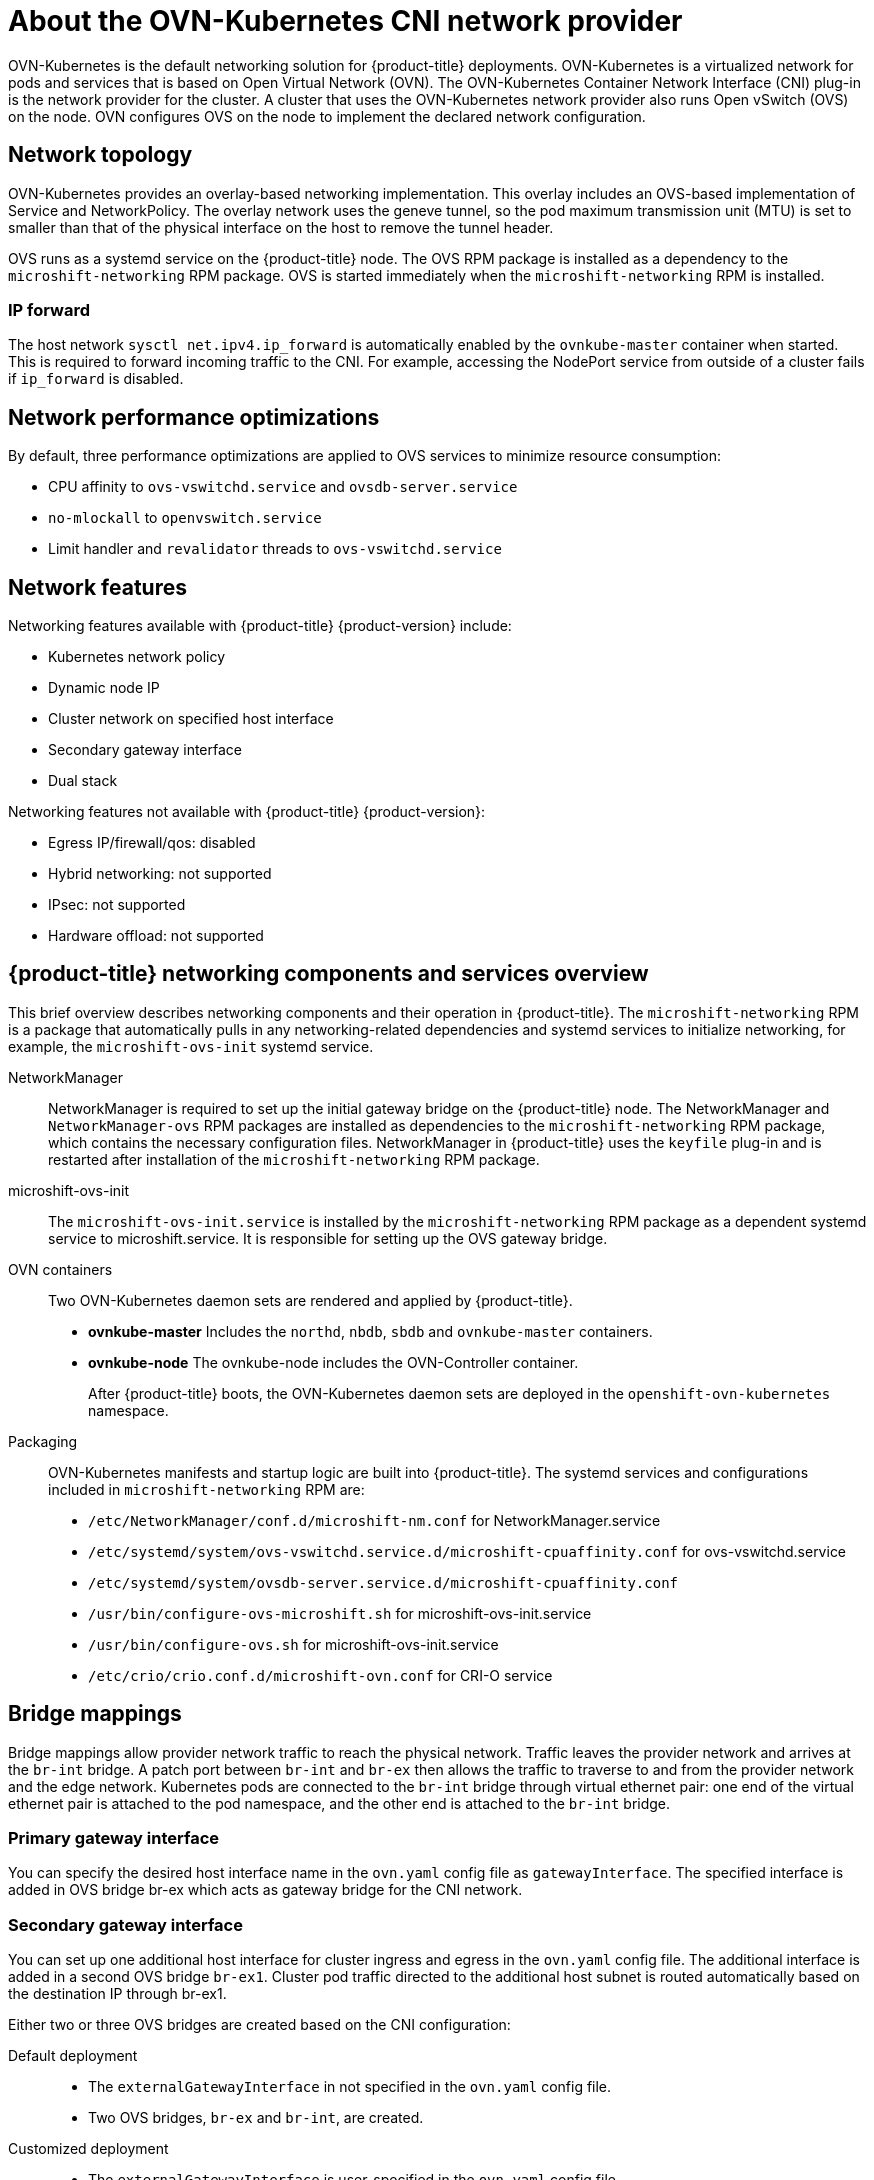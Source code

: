 // Module included in the following assemblies:
//
// * microshift_networking/microshift-understanding networking.adoc

:_content-type: CONCEPT
[id="microshift-cni_{context}"]
= About the OVN-Kubernetes CNI network provider

OVN-Kubernetes is the default networking solution for {product-title} deployments. OVN-Kubernetes is a virtualized network for pods and services that is based on Open Virtual Network (OVN). The OVN-Kubernetes Container Network Interface (CNI) plug-in is the network provider for the cluster. A cluster that uses the OVN-Kubernetes network provider also runs Open vSwitch (OVS) on the node. OVN configures OVS on the node to implement the declared network configuration.

[id="microshift-network-topology_{context}"]
== Network topology
OVN-Kubernetes provides an overlay-based networking implementation. This overlay includes an OVS-based implementation of Service and NetworkPolicy. The overlay network uses the geneve tunnel, so the pod maximum transmission unit (MTU) is set to smaller than that of the physical interface on the host to remove the tunnel header.

OVS runs as a systemd service on the {product-title} node. The OVS RPM package is installed as a dependency to the `microshift-networking` RPM package. OVS is started immediately when the `microshift-networking` RPM is installed.

=== IP forward
The host network `sysctl net.ipv4.ip_forward` is automatically enabled by the `ovnkube-master` container when started. This is required to forward incoming traffic to the CNI. For example, accessing the NodePort service from outside of a cluster fails if `ip_forward` is disabled.

[id="microshift-network-performance_{context}"]
== Network performance optimizations
By default, three performance optimizations are applied to OVS services to minimize resource consumption:

* CPU affinity to `ovs-vswitchd.service` and `ovsdb-server.service`
* `no-mlockall` to `openvswitch.service`
* Limit handler and `revalidator` threads to `ovs-vswitchd.service`

[id="microshift-network-features_{context}"]
== Network features
Networking features available with {product-title} {product-version} include:

* Kubernetes network policy
* Dynamic node IP
* Cluster network on specified host interface
* Secondary gateway interface
* Dual stack

Networking features not available with {product-title} {product-version}:

* Egress IP/firewall/qos: disabled
* Hybrid networking: not supported
* IPsec: not supported
* Hardware offload: not supported

//watch USHIFT-640 for updates to architectural docs that will clarify features

//Q: are there immutable network settings we should tell users about?
[id="microshift-network-comps-svcs_{context}"]
== {product-title} networking components and services overview
This brief overview describes networking components and their operation in {product-title}. The `microshift-networking` RPM is a package that automatically pulls in any networking-related dependencies and systemd services to initialize networking, for example, the `microshift-ovs-init` systemd service.

NetworkManager::
NetworkManager is required to set up the initial gateway bridge on the {product-title} node. The NetworkManager and `NetworkManager-ovs` RPM packages are installed as dependencies to the `microshift-networking` RPM package, which contains the necessary configuration files. NetworkManager in {product-title} uses the `keyfile` plug-in and is restarted after installation of the `microshift-networking` RPM package.

microshift-ovs-init::
The `microshift-ovs-init.service` is installed by the `microshift-networking` RPM package as a dependent systemd service to microshift.service. It is responsible for setting up the OVS gateway bridge.

OVN containers::
Two OVN-Kubernetes daemon sets are rendered and applied by {product-title}.

* *ovnkube-master*
Includes the `northd`, `nbdb`, `sbdb` and `ovnkube-master` containers.

* *ovnkube-node*
The ovnkube-node includes the OVN-Controller container.
+
After {product-title} boots, the OVN-Kubernetes daemon sets are deployed in the `openshift-ovn-kubernetes` namespace.

Packaging::
OVN-Kubernetes manifests and startup logic are built into {product-title}. The systemd services and configurations included in `microshift-networking` RPM are:

* `/etc/NetworkManager/conf.d/microshift-nm.conf` for NetworkManager.service
* `/etc/systemd/system/ovs-vswitchd.service.d/microshift-cpuaffinity.conf` for ovs-vswitchd.service
* `/etc/systemd/system/ovsdb-server.service.d/microshift-cpuaffinity.conf`
* `/usr/bin/configure-ovs-microshift.sh` for microshift-ovs-init.service
* `/usr/bin/configure-ovs.sh` for microshift-ovs-init.service
* `/etc/crio/crio.conf.d/microshift-ovn.conf` for CRI-O service

[id="microshift-bridge-mapping_{context}"]
== Bridge mappings
Bridge mappings allow provider network traffic to reach the physical network. Traffic leaves the provider network and arrives at the `br-int` bridge. A patch port between `br-int` and `br-ex` then allows the traffic to traverse to and from the provider network and the edge network. Kubernetes pods are connected to the `br-int` bridge through virtual ethernet pair: one end of the virtual ethernet pair is attached to the pod namespace, and the other end is attached to the `br-int` bridge.

[id="microshift-primary-gateway-interface_{context}"]
=== Primary gateway interface
You can specify the desired host interface name in the `ovn.yaml` config file as `gatewayInterface`. The specified interface is added in OVS bridge br-ex which acts as gateway bridge for the CNI network.

[id="microshift-secondary-gateway-interface_{context}"]
=== Secondary gateway interface
You can set up one additional host interface for cluster ingress and egress in the `ovn.yaml` config file. The additional interface is added in a second OVS bridge `br-ex1`. Cluster pod traffic directed to the additional host subnet is routed automatically based on the destination IP through br-ex1.

Either two or three OVS bridges are created based on the CNI configuration:

Default deployment::
* The `externalGatewayInterface` in not specified in the `ovn.yaml` config file.
* Two OVS bridges, `br-ex` and `br-int`, are created.

Customized deployment::
* The `externalGatewayInterface` is user-specified in the `ovn.yaml` config file.
* Three OVS bridges are created: `br-ex`, `br-ex1` and `br-int`.

//Q: We need to include the third bridge if we want to include this level of detail.
The br-ex bridge is created by `microshift-ovs-init.service` or manually. The br-ex bridge contains statically programmed openflow rules which distinguish traffic to and from the host network (underlay) and the OVN network (overlay).

The `br-int` bridge is created by the `ovnkube-master` container. The `br-int` bridge contains dynamically programmed openflow rules which handle cluster network traffic.

//The `br-ex1` bridge is created by...
//Q: need details.

